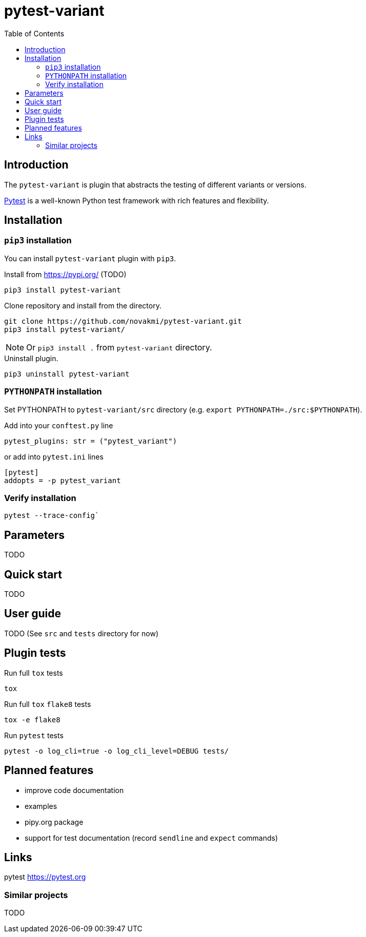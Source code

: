 = pytest-variant
:experimental:
:icons: font
:toc: left
:source-highlighter: coderay

ifdef::env-github[]
:caution-caption: :fire:
:important-caption: :exclamation:
:note-caption: :information_source:
:tip-caption: :bulb:
:warning-caption: :warning:
endif::[]

:Author:    Michal Novák
:email:     it.novakmi@gmail.com
:URL:       https://github.com/novakmi/pytest-variant
:Date:      2025-01-28
:Revision:  0.1.0

== Introduction

The `pytest-variant` is plugin that abstracts the testing of different variants or versions.

https://docs.pytest.org/[Pytest] is a well-known Python test framework with rich features and flexibility.

== Installation

=== `pip3` installation

You can install `pytest-variant` plugin with `pip3`.

.Install from https://pypi.org/ (TODO)
----
pip3 install pytest-variant
----

.Clone repository and install from the directory.
----
git clone https://github.com/novakmi/pytest-variant.git
pip3 install pytest-variant/
----
NOTE: Or `pip3 install .` from `pytest-variant` directory.


.Uninstall plugin.
----
pip3 uninstall pytest-variant
----

=== `PYTHONPATH` installation

Set PYTHONPATH to  `pytest-variant/src` directory
(e.g. `export PYTHONPATH=./src:$PYTHONPATH`).

Add into your `conftest.py` line
[source, python]
----
pytest_plugins: str = ("pytest_variant")
----

or add into `pytest.ini` lines

[source,ini]
----
[pytest]
addopts = -p pytest_variant
----

=== Verify installation

[source, shell]
----
pytest --trace-config`
----

== Parameters

TODO

== Quick start

TODO

== User guide

TODO
(See `src` and `tests` directory for now)

== Plugin tests

Run full `tox` tests

[source,bash]
----
tox
----

Run full `tox`  `flake8`  tests
[source,bash]
----
tox -e flake8
----

Run  `pytest` tests

[source,bash]
----
pytest -o log_cli=true -o log_cli_level=DEBUG tests/
----

== Planned features

* improve code documentation
* examples
* pipy.org package
* support for test documentation (record `sendline` and `expect` commands)

== Links

pytest     https://pytest.org +


=== Similar projects

TODO
